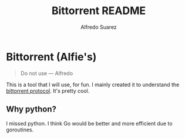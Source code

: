 #+title:     Bittorrent README
#+author:    Alfredo Suarez
#+email:     alfiexco@icloud.com

* Bittorrent (Alfie's)

#+begin_quote
Do not use --- Alfredo
#+end_quote

This is a tool that I will use, for fun. I mainly created it to understand the [[https://www.bittorrent.org/beps/bep_0003.html][bittorrent protocol]]. It's pretty cool.

** Why python?

I missed python. I think Go would be better and more efficient due to goroutines.
